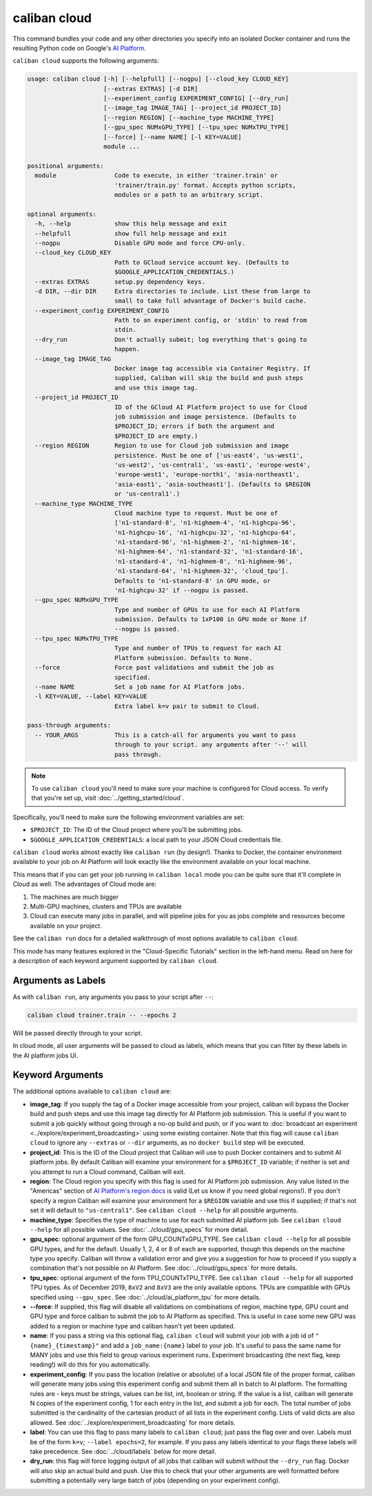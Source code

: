 caliban cloud
^^^^^^^^^^^^^

This command bundles your code and any other directories you specify into an
isolated Docker container and runs the resulting Python code on Google's
`AI Platform <https://cloud.google.com/ai-platform/>`_.

``caliban cloud`` supports the following arguments:

.. code-block:: text

   usage: caliban cloud [-h] [--helpfull] [--nogpu] [--cloud_key CLOUD_KEY]
                        [--extras EXTRAS] [-d DIR]
                        [--experiment_config EXPERIMENT_CONFIG] [--dry_run]
                        [--image_tag IMAGE_TAG] [--project_id PROJECT_ID]
                        [--region REGION] [--machine_type MACHINE_TYPE]
                        [--gpu_spec NUMxGPU_TYPE] [--tpu_spec NUMxTPU_TYPE]
                        [--force] [--name NAME] [-l KEY=VALUE]
                        module ...

   positional arguments:
     module                Code to execute, in either 'trainer.train' or
                           'trainer/train.py' format. Accepts python scripts,
                           modules or a path to an arbitrary script.

   optional arguments:
     -h, --help            show this help message and exit
     --helpfull            show full help message and exit
     --nogpu               Disable GPU mode and force CPU-only.
     --cloud_key CLOUD_KEY
                           Path to GCloud service account key. (Defaults to
                           $GOOGLE_APPLICATION_CREDENTIALS.)
     --extras EXTRAS       setup.py dependency keys.
     -d DIR, --dir DIR     Extra directories to include. List these from large to
                           small to take full advantage of Docker's build cache.
     --experiment_config EXPERIMENT_CONFIG
                           Path to an experiment config, or 'stdin' to read from
                           stdin.
     --dry_run             Don't actually submit; log everything that's going to
                           happen.
     --image_tag IMAGE_TAG
                           Docker image tag accessible via Container Registry. If
                           supplied, Caliban will skip the build and push steps
                           and use this image tag.
     --project_id PROJECT_ID
                           ID of the GCloud AI Platform project to use for Cloud
                           job submission and image persistence. (Defaults to
                           $PROJECT_ID; errors if both the argument and
                           $PROJECT_ID are empty.)
     --region REGION       Region to use for Cloud job submission and image
                           persistence. Must be one of ['us-east4', 'us-west1',
                           'us-west2', 'us-central1', 'us-east1', 'europe-west4',
                           'europe-west1', 'europe-north1', 'asia-northeast1',
                           'asia-east1', 'asia-southeast1']. (Defaults to $REGION
                           or 'us-central1'.)
     --machine_type MACHINE_TYPE
                           Cloud machine type to request. Must be one of
                           ['n1-standard-8', 'n1-highmem-4', 'n1-highcpu-96',
                           'n1-highcpu-16', 'n1-highcpu-32', 'n1-highcpu-64',
                           'n1-standard-96', 'n1-highmem-2', 'n1-highmem-16',
                           'n1-highmem-64', 'n1-standard-32', 'n1-standard-16',
                           'n1-standard-4', 'n1-highmem-8', 'n1-highmem-96',
                           'n1-standard-64', 'n1-highmem-32', 'cloud_tpu'].
                           Defaults to 'n1-standard-8' in GPU mode, or
                           'n1-highcpu-32' if --nogpu is passed.
     --gpu_spec NUMxGPU_TYPE
                           Type and number of GPUs to use for each AI Platform
                           submission. Defaults to 1xP100 in GPU mode or None if
                           --nogpu is passed.
     --tpu_spec NUMxTPU_TYPE
                           Type and number of TPUs to request for each AI
                           Platform submission. Defaults to None.
     --force               Force past validations and submit the job as
                           specified.
     --name NAME           Set a job name for AI Platform jobs.
     -l KEY=VALUE, --label KEY=VALUE
                           Extra label k=v pair to submit to Cloud.

   pass-through arguments:
     -- YOUR_ARGS          This is a catch-all for arguments you want to pass
                           through to your script. any arguments after '--' will
                           pass through.

.. NOTE:: To use ``caliban cloud`` you'll need to make sure your machine is
   configured for Cloud access. To verify that you're set up, visit
   :doc:`../getting_started/cloud`.

Specifically, you'll need to make sure the following environment variables are
set:

* ``$PROJECT_ID``\ : The ID of the Cloud project where you'll be submitting jobs.
* ``$GOOGLE_APPLICATION_CREDENTIALS``\ : a local path to your JSON Cloud
  credentials file.

``caliban cloud`` works almost exactly like ``caliban run`` (by design!). Thanks to
Docker, the container environment available to your job on AI Platform will look
exactly like the environment available on your local machine.

This means that if you can get your job running in ``caliban local`` mode you can
be quite sure that it'll complete in Cloud as well. The advantages of Cloud mode
are:


#. The machines are much bigger
#. Multi-GPU machines, clusters and TPUs are available
#. Cloud can execute many jobs in parallel, and will pipeline jobs for you as
   jobs complete and resources become available on your project.

See the ``caliban run`` docs for a detailed walkthrough of most options available
to ``caliban cloud``.

This mode has many features explored in the "Cloud-Specific Tutorials" section
in the left-hand menu. Read on here for a description of each keyword argument
supported by ``caliban cloud``.

Arguments as Labels
~~~~~~~~~~~~~~~~~~~

As with ``caliban run``\ , any arguments you pass to your script after ``--``\ :

.. code-block:: bash

   caliban cloud trainer.train -- --epochs 2

Will be passed directly through to your script.

In cloud mode, all user arguments will be passed to cloud as labels, which means
that you can filter by these labels in the AI platform jobs UI.

Keyword Arguments
~~~~~~~~~~~~~~~~~

The additional options available to ``caliban cloud`` are:


* **image_tag**\ : If you supply the tag of a Docker image accessible from your
  project, caliban will bypass the Docker build and push steps and use this
  image tag directly for AI Platform job submission. This is useful if you want
  to submit a job quickly without going through a no-op build and push, or if
  you want to :doc:`broadcast an experiment
  <../explore/experiment_broadcasting>` using some existing container. Note that
  this flag will cause ``caliban cloud`` to ignore any ``--extras`` or ``--dir``
  arguments, as no ``docker build`` step will be executed.

* **project_id**\ : This is the ID of the Cloud project that Caliban will use to
  push Docker containers and to submit AI platform jobs. By default Caliban will
  examine your environment for a ``$PROJECT_ID`` variable; if neither is set and
  you attempt to run a Cloud command, Caliban will exit.

* **region**\ : The Cloud region you specify with this flag is used for AI
  Platform job submission. Any value listed in the "Americas" section of `AI
  Platform's region docs <https://cloud.google.com/ml-engine/docs/regions>`_ is
  valid (Let us know if you need global regions!). If you don't specify a region
  Caliban will examine your environment for a ``$REGION`` variable and use this
  if supplied; if that's not set it will default to ``"us-central1"``. See
  ``caliban cloud --help`` for all possible arguments.

* **machine_type**\ : Specifies the type of machine to use for each submitted AI
  platform job. See ``caliban cloud --help`` for all possible values. See
  :doc:`../cloud/gpu_specs` for more detail.

* **gpu_spec**\ : optional argument of the form GPU_COUNTxGPU_TYPE. See
  ``caliban cloud --help`` for all possible GPU types, and for the default.
  Usually 1, 2, 4 or 8 of each are supported, though this depends on the machine
  type you specify. Caliban will throw a validation error and give you a
  suggestion for how to proceed if you supply a combination that's not possible
  on AI Platform. See :doc:`../cloud/gpu_specs` for more details.

* **tpu_spec**\ : optional argument of the form TPU_COUNTxTPU_TYPE. See
  ``caliban cloud --help`` for all supported TPU types. As of December 2019,
  ``8xV2`` and ``8xV3`` are the only available options. TPUs are compatible with
  GPUs specified using ``--gpu_spec``. See :doc:`../cloud/ai_platform_tpu` for
  more details.

*
  **--force**\ : If supplied, this flag will disable all validations on
  combinations of region, machine type, GPU count and GPU type and force
  caliban to submit the job to AI Platform as specified. This is useful in
  case some new GPU was added to a region or machine type and caliban hasn't
  yet been updated.

* **name**\ : If you pass a string via this optional flag, ``caliban cloud``
  will submit your job with a job id of ``"{name}_{timestamp}"`` and add a
  ``job_name:{name}`` label to your job. It's useful to pass the same name for
  MANY jobs and use this field to group various experiment runs. Experiment
  broadcasting (the next flag, keep reading!) will do this for you
  automatically.

* **experiment_config**\ : If you pass the location (relative or absolute) of a
  local JSON file of the proper format, caliban will generate many jobs using
  this experiment config and submit them all in batch to AI platform. The
  formatting rules are - keys must be strings, values can be list, int, boolean
  or string. If the value is a list, caliban will generate N copies of the
  experiment config, 1 for each entry in the list, and submit a job for each.
  The total number of jobs submitted is the cardinality of the cartesian product
  of all lists in the experiment config. Lists of valid dicts are also allowed.
  See :doc:`../explore/experiment_broadcasting` for more details.

* **label**\ : You can use this flag to pass many labels to ``caliban cloud``\ ;
  just pass the flag over and over. Labels must be of the form ``k=v``\ ;
  ``--label epochs=2``\ , for example. If you pass any labels identical to your
  flags these labels will take precedence. See :doc:`../cloud/labels` below for
  more detail.

* **dry_run**\ : this flag will force logging output of all jobs that caliban
  will submit without the ``--dry_run`` flag. Docker will also skip an actual
  build and push. Use this to check that your other arguments are well formatted
  before submitting a potentially very large batch of jobs (depending on your
  experiment config).
